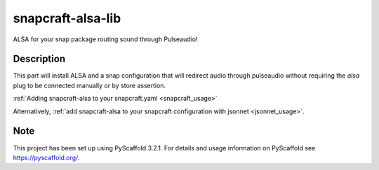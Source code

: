 ==================
snapcraft-alsa-lib
==================

ALSA for your snap package routing sound through Pulseaudio!

Description
===========

This part will install ALSA and a snap configuration that will
redirect audio through pulseaudio without requiring the `alsa`
plug to be connected manually or by store assertion.

:ref:`Adding snapcraft-alsa to your snapcraft.yaml
<snapcraft_usage>`

Alternatively, :ref:`add snapcraft-alsa to your snapcraft
configuration with jsonnet <jsonnet_usage>`.


Note
====

This project has been set up using PyScaffold 3.2.1. For details and usage
information on PyScaffold see https://pyscaffold.org/.
